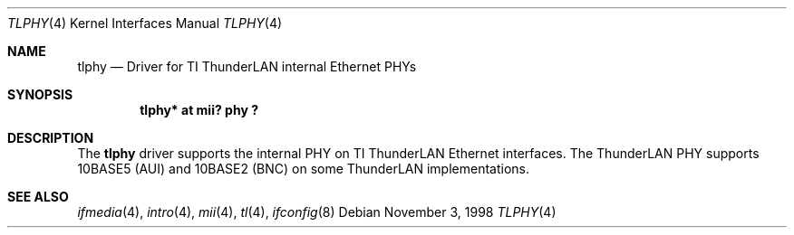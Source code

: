 .\"	$NetBSD: tlphy.4,v 1.5 2003/03/31 12:34:50 bjh21 Exp $
.\"
.\" Copyright (c) 1998 The NetBSD Foundation, Inc.
.\" All rights reserved.
.\"
.\" This code is derived from software contributed to The NetBSD Foundation
.\" by Jason R. Thorpe of the Numerical Aerospace Simulation Facility,
.\" NASA Ames Research Center.
.\"
.\" Redistribution and use in source and binary forms, with or without
.\" modification, are permitted provided that the following conditions
.\" are met:
.\" 1. Redistributions of source code must retain the above copyright
.\"    notice, this list of conditions and the following disclaimer.
.\" 2. Redistributions in binary form must reproduce the above copyright
.\"    notice, this list of conditions and the following disclaimer in the
.\"    documentation and/or other materials provided with the distribution.
.\"
.\" THIS SOFTWARE IS PROVIDED BY THE NETBSD FOUNDATION, INC. AND CONTRIBUTORS
.\" ``AS IS'' AND ANY EXPRESS OR IMPLIED WARRANTIES, INCLUDING, BUT NOT LIMITED
.\" TO, THE IMPLIED WARRANTIES OF MERCHANTABILITY AND FITNESS FOR A PARTICULAR
.\" PURPOSE ARE DISCLAIMED.  IN NO EVENT SHALL THE FOUNDATION OR CONTRIBUTORS
.\" BE LIABLE FOR ANY DIRECT, INDIRECT, INCIDENTAL, SPECIAL, EXEMPLARY, OR
.\" CONSEQUENTIAL DAMAGES (INCLUDING, BUT NOT LIMITED TO, PROCUREMENT OF
.\" SUBSTITUTE GOODS OR SERVICES; LOSS OF USE, DATA, OR PROFITS; OR BUSINESS
.\" INTERRUPTION) HOWEVER CAUSED AND ON ANY THEORY OF LIABILITY, WHETHER IN
.\" CONTRACT, STRICT LIABILITY, OR TORT (INCLUDING NEGLIGENCE OR OTHERWISE)
.\" ARISING IN ANY WAY OUT OF THE USE OF THIS SOFTWARE, EVEN IF ADVISED OF THE
.\" POSSIBILITY OF SUCH DAMAGE.
.\"
.Dd November 3, 1998
.Dt TLPHY 4
.Os
.Sh NAME
.Nm tlphy
.Nd Driver for TI ThunderLAN internal Ethernet PHYs
.Sh SYNOPSIS
.Cd "tlphy* at mii? phy ?"
.Sh DESCRIPTION
The
.Nm
driver supports the internal PHY on TI ThunderLAN Ethernet interfaces.
The ThunderLAN PHY supports 10BASE5 (AUI) and 10BASE2 (BNC) on some
ThunderLAN implementations.
.Sh SEE ALSO
.Xr ifmedia 4 ,
.Xr intro 4 ,
.Xr mii 4 ,
.Xr tl 4 ,
.Xr ifconfig 8
